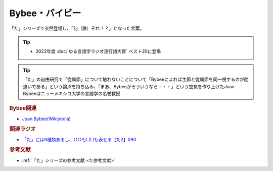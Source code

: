 Bybee・バイビー
==========================================
.. glossary::
    Bybee : A-Z
    バイビー : は

「た」シリーズで突然登場し、「何（誰）それ！？」となった言葉。

.. tip:: 
  * 2022年度 :doc:`ゆる言語学ラジオ流行語大賞` ベスト20に登場

.. tip:: 
  「た」の自由研究で「従属節」について触れないことについて「Bybeeによれば主節と従属節を同一視するのが間違いである」という論点を持ち込み、「まあ、Bybeeがそういうなら・・・」という空気を作り上げたJoan Bybeeはニューメキシコ大学の言語学の名誉教授

.. rubric:: Bybee関連

* `Joan Bybee(Wikipedia) <https://en.wikipedia.org/wiki/Joan_Bybee>`_ 

.. image:: https://upload.wikimedia.org/wikipedia/commons/thumb/f/f2/Joan_Bybee.jpg/220px-Joan_Bybee.jpg

.. rubric:: 関連ラジオ
* `「た」には6種類あるし、○○も□□も表せる【た2】#90`_

.. _「た」には6種類あるし、○○も□□も表せる【た2】#90: https://www.youtube.com/watch?v=P4FvgzaY2MA

.. rubric:: 参考文献
* :ref:`「た」シリーズの参考文献 <た参考文献>`
